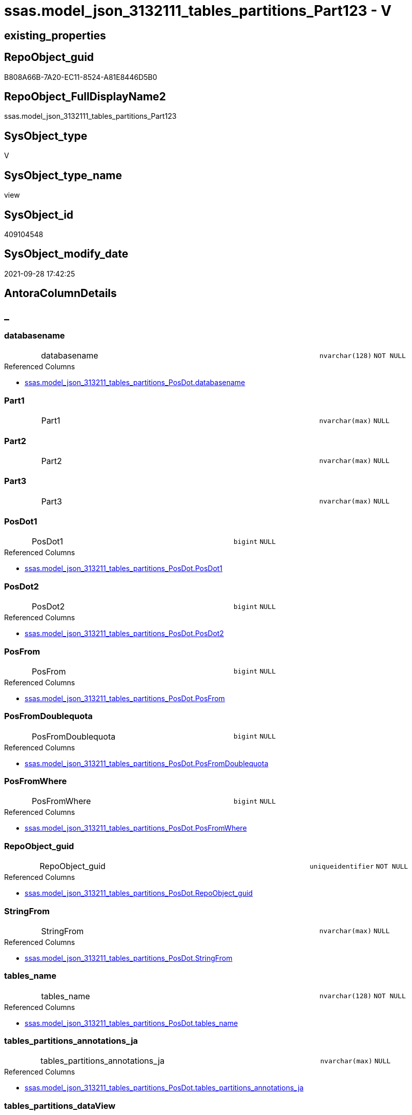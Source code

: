 // tag::HeaderFullDisplayName[]
= ssas.model_json_3132111_tables_partitions_Part123 - V
// end::HeaderFullDisplayName[]

== existing_properties

// tag::existing_properties[]

:ExistsProperty--antorareferencedlist:
:ExistsProperty--is_repo_managed:
:ExistsProperty--is_ssas:
:ExistsProperty--referencedobjectlist:
:ExistsProperty--sql_modules_definition:
:ExistsProperty--FK:
:ExistsProperty--AntoraIndexList:
:ExistsProperty--Columns:
// end::existing_properties[]

== RepoObject_guid

// tag::RepoObject_guid[]
B808A66B-7A20-EC11-8524-A81E8446D5B0
// end::RepoObject_guid[]

== RepoObject_FullDisplayName2

// tag::RepoObject_FullDisplayName2[]
ssas.model_json_3132111_tables_partitions_Part123
// end::RepoObject_FullDisplayName2[]

== SysObject_type

// tag::SysObject_type[]
V 
// end::SysObject_type[]

== SysObject_type_name

// tag::SysObject_type_name[]
view
// end::SysObject_type_name[]

== SysObject_id

// tag::SysObject_id[]
409104548
// end::SysObject_id[]

== SysObject_modify_date

// tag::SysObject_modify_date[]
2021-09-28 17:42:25
// end::SysObject_modify_date[]

== AntoraColumnDetails

// tag::AntoraColumnDetails[]
[discrete]
== _


[#column-databasename]
=== databasename

[cols="d,8a,m,m,m"]
|===
|
|databasename
|nvarchar(128)
|NOT NULL
|
|===

.Referenced Columns
--
* xref:ssas.model_json_313211_tables_partitions_posdot.adoc#column-databasename[+ssas.model_json_313211_tables_partitions_PosDot.databasename+]
--


[#column-part1]
=== Part1

[cols="d,8a,m,m,m"]
|===
|
|Part1
|nvarchar(max)
|NULL
|
|===


[#column-part2]
=== Part2

[cols="d,8a,m,m,m"]
|===
|
|Part2
|nvarchar(max)
|NULL
|
|===


[#column-part3]
=== Part3

[cols="d,8a,m,m,m"]
|===
|
|Part3
|nvarchar(max)
|NULL
|
|===


[#column-posdot1]
=== PosDot1

[cols="d,8a,m,m,m"]
|===
|
|PosDot1
|bigint
|NULL
|
|===

.Referenced Columns
--
* xref:ssas.model_json_313211_tables_partitions_posdot.adoc#column-posdot1[+ssas.model_json_313211_tables_partitions_PosDot.PosDot1+]
--


[#column-posdot2]
=== PosDot2

[cols="d,8a,m,m,m"]
|===
|
|PosDot2
|bigint
|NULL
|
|===

.Referenced Columns
--
* xref:ssas.model_json_313211_tables_partitions_posdot.adoc#column-posdot2[+ssas.model_json_313211_tables_partitions_PosDot.PosDot2+]
--


[#column-posfrom]
=== PosFrom

[cols="d,8a,m,m,m"]
|===
|
|PosFrom
|bigint
|NULL
|
|===

.Referenced Columns
--
* xref:ssas.model_json_313211_tables_partitions_posdot.adoc#column-posfrom[+ssas.model_json_313211_tables_partitions_PosDot.PosFrom+]
--


[#column-posfromdoublequota]
=== PosFromDoublequota

[cols="d,8a,m,m,m"]
|===
|
|PosFromDoublequota
|bigint
|NULL
|
|===

.Referenced Columns
--
* xref:ssas.model_json_313211_tables_partitions_posdot.adoc#column-posfromdoublequota[+ssas.model_json_313211_tables_partitions_PosDot.PosFromDoublequota+]
--


[#column-posfromwhere]
=== PosFromWhere

[cols="d,8a,m,m,m"]
|===
|
|PosFromWhere
|bigint
|NULL
|
|===

.Referenced Columns
--
* xref:ssas.model_json_313211_tables_partitions_posdot.adoc#column-posfromwhere[+ssas.model_json_313211_tables_partitions_PosDot.PosFromWhere+]
--


[#column-repoobjectunderlineguid]
=== RepoObject_guid

[cols="d,8a,m,m,m"]
|===
|
|RepoObject_guid
|uniqueidentifier
|NOT NULL
|
|===

.Referenced Columns
--
* xref:ssas.model_json_313211_tables_partitions_posdot.adoc#column-repoobjectunderlineguid[+ssas.model_json_313211_tables_partitions_PosDot.RepoObject_guid+]
--


[#column-stringfrom]
=== StringFrom

[cols="d,8a,m,m,m"]
|===
|
|StringFrom
|nvarchar(max)
|NULL
|
|===

.Referenced Columns
--
* xref:ssas.model_json_313211_tables_partitions_posdot.adoc#column-stringfrom[+ssas.model_json_313211_tables_partitions_PosDot.StringFrom+]
--


[#column-tablesunderlinename]
=== tables_name

[cols="d,8a,m,m,m"]
|===
|
|tables_name
|nvarchar(128)
|NOT NULL
|
|===

.Referenced Columns
--
* xref:ssas.model_json_313211_tables_partitions_posdot.adoc#column-tablesunderlinename[+ssas.model_json_313211_tables_partitions_PosDot.tables_name+]
--


[#column-tablesunderlinepartitionsunderlineannotationsunderlineja]
=== tables_partitions_annotations_ja

[cols="d,8a,m,m,m"]
|===
|
|tables_partitions_annotations_ja
|nvarchar(max)
|NULL
|
|===

.Referenced Columns
--
* xref:ssas.model_json_313211_tables_partitions_posdot.adoc#column-tablesunderlinepartitionsunderlineannotationsunderlineja[+ssas.model_json_313211_tables_partitions_PosDot.tables_partitions_annotations_ja+]
--


[#column-tablesunderlinepartitionsunderlinedataview]
=== tables_partitions_dataView

[cols="d,8a,m,m,m"]
|===
|
|tables_partitions_dataView
|nvarchar(500)
|NULL
|
|===

.Referenced Columns
--
* xref:ssas.model_json_313211_tables_partitions_posdot.adoc#column-tablesunderlinepartitionsunderlinedataview[+ssas.model_json_313211_tables_partitions_PosDot.tables_partitions_dataView+]
--


[#column-tablesunderlinepartitionsunderlinemode]
=== tables_partitions_mode

[cols="d,8a,m,m,m"]
|===
|
|tables_partitions_mode
|nvarchar(500)
|NULL
|
|===

.Referenced Columns
--
* xref:ssas.model_json_313211_tables_partitions_posdot.adoc#column-tablesunderlinepartitionsunderlinemode[+ssas.model_json_313211_tables_partitions_PosDot.tables_partitions_mode+]
--


[#column-tablesunderlinepartitionsunderlinename]
=== tables_partitions_name

[cols="d,8a,m,m,m"]
|===
|
|tables_partitions_name
|nvarchar(500)
|NULL
|
|===

.Referenced Columns
--
* xref:ssas.model_json_313211_tables_partitions_posdot.adoc#column-tablesunderlinepartitionsunderlinename[+ssas.model_json_313211_tables_partitions_PosDot.tables_partitions_name+]
--


[#column-tablesunderlinepartitionsunderlinesourceunderlinej]
=== tables_partitions_source_j

[cols="d,8a,m,m,m"]
|===
|
|tables_partitions_source_j
|nvarchar(max)
|NULL
|
|===

.Referenced Columns
--
* xref:ssas.model_json_313211_tables_partitions_posdot.adoc#column-tablesunderlinepartitionsunderlinesourceunderlinej[+ssas.model_json_313211_tables_partitions_PosDot.tables_partitions_source_j+]
--


// end::AntoraColumnDetails[]

== AntoraPkColumnTableRows

// tag::AntoraPkColumnTableRows[]

















// end::AntoraPkColumnTableRows[]

== AntoraNonPkColumnTableRows

// tag::AntoraNonPkColumnTableRows[]
|
|<<column-databasename>>
|nvarchar(128)
|NOT NULL
|

|
|<<column-part1>>
|nvarchar(max)
|NULL
|

|
|<<column-part2>>
|nvarchar(max)
|NULL
|

|
|<<column-part3>>
|nvarchar(max)
|NULL
|

|
|<<column-posdot1>>
|bigint
|NULL
|

|
|<<column-posdot2>>
|bigint
|NULL
|

|
|<<column-posfrom>>
|bigint
|NULL
|

|
|<<column-posfromdoublequota>>
|bigint
|NULL
|

|
|<<column-posfromwhere>>
|bigint
|NULL
|

|
|<<column-repoobjectunderlineguid>>
|uniqueidentifier
|NOT NULL
|

|
|<<column-stringfrom>>
|nvarchar(max)
|NULL
|

|
|<<column-tablesunderlinename>>
|nvarchar(128)
|NOT NULL
|

|
|<<column-tablesunderlinepartitionsunderlineannotationsunderlineja>>
|nvarchar(max)
|NULL
|

|
|<<column-tablesunderlinepartitionsunderlinedataview>>
|nvarchar(500)
|NULL
|

|
|<<column-tablesunderlinepartitionsunderlinemode>>
|nvarchar(500)
|NULL
|

|
|<<column-tablesunderlinepartitionsunderlinename>>
|nvarchar(500)
|NULL
|

|
|<<column-tablesunderlinepartitionsunderlinesourceunderlinej>>
|nvarchar(max)
|NULL
|

// end::AntoraNonPkColumnTableRows[]

== AntoraIndexList

// tag::AntoraIndexList[]

[#index-idxunderlinemodelunderlinejsonunderline3132111underlinetablesunderlinepartitionsunderlinepart123underlineunderline1]
=== idx_model_json_3132111_tables_partitions_Part123++__++1

* IndexSemanticGroup: xref:other/indexsemanticgroup.adoc#startbnoblankgroupendb[no_group]
+
--
* <<column-databasename>>; nvarchar(128)
* <<column-tables_name>>; nvarchar(128)
* <<column-tables_partitions_name>>; nvarchar(500)
--
* PK, Unique, Real: 0, 0, 0


[#index-idxunderlinemodelunderlinejsonunderline3132111underlinetablesunderlinepartitionsunderlinepart123underlineunderline2]
=== idx_model_json_3132111_tables_partitions_Part123++__++2

* IndexSemanticGroup: xref:other/indexsemanticgroup.adoc#startbnoblankgroupendb[no_group]
+
--
* <<column-databasename>>; nvarchar(128)
* <<column-tables_name>>; nvarchar(128)
--
* PK, Unique, Real: 0, 0, 0


[#index-idxunderlinemodelunderlinejsonunderline3132111underlinetablesunderlinepartitionsunderlinepart123underlineunderline3]
=== idx_model_json_3132111_tables_partitions_Part123++__++3

* IndexSemanticGroup: xref:other/indexsemanticgroup.adoc#startbnoblankgroupendb[no_group]
+
--
* <<column-databasename>>; nvarchar(128)
--
* PK, Unique, Real: 0, 0, 0

// end::AntoraIndexList[]

== AntoraMeasureDetails

// tag::AntoraMeasureDetails[]

// end::AntoraMeasureDetails[]

== AntoraMeasureDescriptions



== AntoraParameterList

// tag::AntoraParameterList[]

// end::AntoraParameterList[]

== AntoraXrefCulturesList

// tag::AntoraXrefCulturesList[]
* xref:dhw:sqldb:ssas.model_json_3132111_tables_partitions_part123.adoc[] - 
// end::AntoraXrefCulturesList[]

== cultures_count

// tag::cultures_count[]
1
// end::cultures_count[]

== Other tags

source: property.RepoObjectProperty_cross As rop_cross


=== additional_reference_csv

// tag::additional_reference_csv[]

// end::additional_reference_csv[]


=== AdocUspSteps

// tag::adocuspsteps[]

// end::adocuspsteps[]


=== AntoraReferencedList

// tag::antorareferencedlist[]
* xref:dhw:sqldb:ssas.model_json_313211_tables_partitions_posdot.adoc[]
// end::antorareferencedlist[]


=== AntoraReferencingList

// tag::antorareferencinglist[]

// end::antorareferencinglist[]


=== Description

// tag::description[]

// end::description[]


=== exampleUsage

// tag::exampleusage[]

// end::exampleusage[]


=== exampleUsage_2

// tag::exampleusage_2[]

// end::exampleusage_2[]


=== exampleUsage_3

// tag::exampleusage_3[]

// end::exampleusage_3[]


=== exampleUsage_4

// tag::exampleusage_4[]

// end::exampleusage_4[]


=== exampleUsage_5

// tag::exampleusage_5[]

// end::exampleusage_5[]


=== exampleWrong_Usage

// tag::examplewrong_usage[]

// end::examplewrong_usage[]


=== has_execution_plan_issue

// tag::has_execution_plan_issue[]

// end::has_execution_plan_issue[]


=== has_get_referenced_issue

// tag::has_get_referenced_issue[]

// end::has_get_referenced_issue[]


=== has_history

// tag::has_history[]

// end::has_history[]


=== has_history_columns

// tag::has_history_columns[]

// end::has_history_columns[]


=== InheritanceType

// tag::inheritancetype[]

// end::inheritancetype[]


=== is_persistence

// tag::is_persistence[]

// end::is_persistence[]


=== is_persistence_check_duplicate_per_pk

// tag::is_persistence_check_duplicate_per_pk[]

// end::is_persistence_check_duplicate_per_pk[]


=== is_persistence_check_for_empty_source

// tag::is_persistence_check_for_empty_source[]

// end::is_persistence_check_for_empty_source[]


=== is_persistence_delete_changed

// tag::is_persistence_delete_changed[]

// end::is_persistence_delete_changed[]


=== is_persistence_delete_missing

// tag::is_persistence_delete_missing[]

// end::is_persistence_delete_missing[]


=== is_persistence_insert

// tag::is_persistence_insert[]

// end::is_persistence_insert[]


=== is_persistence_truncate

// tag::is_persistence_truncate[]

// end::is_persistence_truncate[]


=== is_persistence_update_changed

// tag::is_persistence_update_changed[]

// end::is_persistence_update_changed[]


=== is_repo_managed

// tag::is_repo_managed[]
0
// end::is_repo_managed[]


=== is_ssas

// tag::is_ssas[]
0
// end::is_ssas[]


=== microsoft_database_tools_support

// tag::microsoft_database_tools_support[]

// end::microsoft_database_tools_support[]


=== MS_Description

// tag::ms_description[]

// end::ms_description[]


=== persistence_source_RepoObject_fullname

// tag::persistence_source_repoobject_fullname[]

// end::persistence_source_repoobject_fullname[]


=== persistence_source_RepoObject_fullname2

// tag::persistence_source_repoobject_fullname2[]

// end::persistence_source_repoobject_fullname2[]


=== persistence_source_RepoObject_guid

// tag::persistence_source_repoobject_guid[]

// end::persistence_source_repoobject_guid[]


=== persistence_source_RepoObject_xref

// tag::persistence_source_repoobject_xref[]

// end::persistence_source_repoobject_xref[]


=== pk_index_guid

// tag::pk_index_guid[]

// end::pk_index_guid[]


=== pk_IndexPatternColumnDatatype

// tag::pk_indexpatterncolumndatatype[]

// end::pk_indexpatterncolumndatatype[]


=== pk_IndexPatternColumnName

// tag::pk_indexpatterncolumnname[]

// end::pk_indexpatterncolumnname[]


=== pk_IndexSemanticGroup

// tag::pk_indexsemanticgroup[]

// end::pk_indexsemanticgroup[]


=== ReferencedObjectList

// tag::referencedobjectlist[]
* [ssas].[model_json_313211_tables_partitions_PosDot]
// end::referencedobjectlist[]


=== usp_persistence_RepoObject_guid

// tag::usp_persistence_repoobject_guid[]

// end::usp_persistence_repoobject_guid[]


=== UspExamples

// tag::uspexamples[]

// end::uspexamples[]


=== uspgenerator_usp_id

// tag::uspgenerator_usp_id[]

// end::uspgenerator_usp_id[]


=== UspParameters

// tag::uspparameters[]

// end::uspparameters[]

== Boolean Attributes

source: property.RepoObjectProperty WHERE property_int = 1

// tag::boolean_attributes[]


// end::boolean_attributes[]

== PlantUML diagrams

=== PlantUML Entity

// tag::puml_entity[]
[plantuml, entity-{docname}, svg, subs=macros]
....
'Left to right direction
top to bottom direction
hide circle
'avoide "." issues:
set namespaceSeparator none


skinparam class {
  BackgroundColor White
  BackgroundColor<<FN>> Yellow
  BackgroundColor<<FS>> Yellow
  BackgroundColor<<FT>> LightGray
  BackgroundColor<<IF>> Yellow
  BackgroundColor<<IS>> Yellow
  BackgroundColor<<P>>  Aqua
  BackgroundColor<<PC>> Aqua
  BackgroundColor<<SN>> Yellow
  BackgroundColor<<SO>> SlateBlue
  BackgroundColor<<TF>> LightGray
  BackgroundColor<<TR>> Tomato
  BackgroundColor<<U>>  White
  BackgroundColor<<V>>  WhiteSmoke
  BackgroundColor<<X>>  Aqua
  BackgroundColor<<external>> AliceBlue
}


entity "puml-link:dhw:sqldb:ssas.model_json_3132111_tables_partitions_part123.adoc[]" as ssas.model_json_3132111_tables_partitions_Part123 << V >> {
  - databasename : (nvarchar(128))
  Part1 : (nvarchar(max))
  Part2 : (nvarchar(max))
  Part3 : (nvarchar(max))
  PosDot1 : (bigint)
  PosDot2 : (bigint)
  PosFrom : (bigint)
  PosFromDoublequota : (bigint)
  PosFromWhere : (bigint)
  - RepoObject_guid : (uniqueidentifier)
  StringFrom : (nvarchar(max))
  - tables_name : (nvarchar(128))
  tables_partitions_annotations_ja : (nvarchar(max))
  tables_partitions_dataView : (nvarchar(500))
  tables_partitions_mode : (nvarchar(500))
  tables_partitions_name : (nvarchar(500))
  tables_partitions_source_j : (nvarchar(max))
  --
}
....

// end::puml_entity[]

=== PlantUML Entity 1 1 FK

// tag::puml_entity_1_1_fk[]
[plantuml, entity_1_1_fk-{docname}, svg, subs=macros]
....
@startuml
left to right direction
'top to bottom direction
hide circle
'avoide "." issues:
set namespaceSeparator none


skinparam class {
  BackgroundColor White
  BackgroundColor<<FN>> Yellow
  BackgroundColor<<FS>> Yellow
  BackgroundColor<<FT>> LightGray
  BackgroundColor<<IF>> Yellow
  BackgroundColor<<IS>> Yellow
  BackgroundColor<<P>>  Aqua
  BackgroundColor<<PC>> Aqua
  BackgroundColor<<SN>> Yellow
  BackgroundColor<<SO>> SlateBlue
  BackgroundColor<<TF>> LightGray
  BackgroundColor<<TR>> Tomato
  BackgroundColor<<U>>  White
  BackgroundColor<<V>>  WhiteSmoke
  BackgroundColor<<X>>  Aqua
  BackgroundColor<<external>> AliceBlue
}


entity "puml-link:dhw:sqldb:ssas.model_json_3132111_tables_partitions_part123.adoc[]" as ssas.model_json_3132111_tables_partitions_Part123 << V >> {
- idx_model_json_3132111_tables_partitions_Part123__1

..
databasename; nvarchar(128)
tables_name; nvarchar(128)
tables_partitions_name; nvarchar(500)
--
- idx_model_json_3132111_tables_partitions_Part123__2

..
databasename; nvarchar(128)
tables_name; nvarchar(128)
--
- idx_model_json_3132111_tables_partitions_Part123__3

..
databasename; nvarchar(128)
}



footer The diagram is interactive and contains links.

@enduml
....

// end::puml_entity_1_1_fk[]

=== PlantUML 1 1 ObjectRef

// tag::puml_entity_1_1_objectref[]
[plantuml, entity_1_1_objectref-{docname}, svg, subs=macros]
....
@startuml
left to right direction
'top to bottom direction
hide circle
'avoide "." issues:
set namespaceSeparator none


skinparam class {
  BackgroundColor White
  BackgroundColor<<FN>> Yellow
  BackgroundColor<<FS>> Yellow
  BackgroundColor<<FT>> LightGray
  BackgroundColor<<IF>> Yellow
  BackgroundColor<<IS>> Yellow
  BackgroundColor<<P>>  Aqua
  BackgroundColor<<PC>> Aqua
  BackgroundColor<<SN>> Yellow
  BackgroundColor<<SO>> SlateBlue
  BackgroundColor<<TF>> LightGray
  BackgroundColor<<TR>> Tomato
  BackgroundColor<<U>>  White
  BackgroundColor<<V>>  WhiteSmoke
  BackgroundColor<<X>>  Aqua
  BackgroundColor<<external>> AliceBlue
}


entity "puml-link:dhw:sqldb:ssas.model_json_313211_tables_partitions_posdot.adoc[]" as ssas.model_json_313211_tables_partitions_PosDot << V >> {
  --
}

entity "puml-link:dhw:sqldb:ssas.model_json_3132111_tables_partitions_part123.adoc[]" as ssas.model_json_3132111_tables_partitions_Part123 << V >> {
  --
}

ssas.model_json_313211_tables_partitions_PosDot <.. ssas.model_json_3132111_tables_partitions_Part123

footer The diagram is interactive and contains links.

@enduml
....

// end::puml_entity_1_1_objectref[]

=== PlantUML 30 0 ObjectRef

// tag::puml_entity_30_0_objectref[]
[plantuml, entity_30_0_objectref-{docname}, svg, subs=macros]
....
@startuml
'Left to right direction
top to bottom direction
hide circle
'avoide "." issues:
set namespaceSeparator none


skinparam class {
  BackgroundColor White
  BackgroundColor<<FN>> Yellow
  BackgroundColor<<FS>> Yellow
  BackgroundColor<<FT>> LightGray
  BackgroundColor<<IF>> Yellow
  BackgroundColor<<IS>> Yellow
  BackgroundColor<<P>>  Aqua
  BackgroundColor<<PC>> Aqua
  BackgroundColor<<SN>> Yellow
  BackgroundColor<<SO>> SlateBlue
  BackgroundColor<<TF>> LightGray
  BackgroundColor<<TR>> Tomato
  BackgroundColor<<U>>  White
  BackgroundColor<<V>>  WhiteSmoke
  BackgroundColor<<X>>  Aqua
  BackgroundColor<<external>> AliceBlue
}


entity "puml-link:dhw:sqldb:ssas.model_json.adoc[]" as ssas.model_json << U >> {
  - **databasename** : (nvarchar(128))
  --
}

entity "puml-link:dhw:sqldb:ssas.model_json_10.adoc[]" as ssas.model_json_10 << V >> {
  --
}

entity "puml-link:dhw:sqldb:ssas.model_json_20.adoc[]" as ssas.model_json_20 << V >> {
  --
}

entity "puml-link:dhw:sqldb:ssas.model_json_31_tables.adoc[]" as ssas.model_json_31_tables << V >> {
  - **databasename** : (nvarchar(128))
  **tables_name** : (nvarchar(128))
  --
}

entity "puml-link:dhw:sqldb:ssas.model_json_31_tables_t.adoc[]" as ssas.model_json_31_tables_T << U >> {
  - **databasename** : (nvarchar(128))
  - **tables_name** : (nvarchar(128))
  --
}

entity "puml-link:dhw:sqldb:ssas.model_json_313_tables_partitions.adoc[]" as ssas.model_json_313_tables_partitions << V >> {
  - **databasename** : (nvarchar(128))
  - **tables_name** : (nvarchar(128))
  **tables_partitions_name** : (nvarchar(500))
  --
}

entity "puml-link:dhw:sqldb:ssas.model_json_3132_tables_partitions_posfrom.adoc[]" as ssas.model_json_3132_tables_partitions_PosFrom << V >> {
  --
}

entity "puml-link:dhw:sqldb:ssas.model_json_31321_tables_partitions_stringfrom.adoc[]" as ssas.model_json_31321_tables_partitions_StringFrom << V >> {
  --
}

entity "puml-link:dhw:sqldb:ssas.model_json_313211_tables_partitions_posdot.adoc[]" as ssas.model_json_313211_tables_partitions_PosDot << V >> {
  --
}

entity "puml-link:dhw:sqldb:ssas.model_json_3132111_tables_partitions_part123.adoc[]" as ssas.model_json_3132111_tables_partitions_Part123 << V >> {
  --
}

ssas.model_json <.. ssas.model_json_10
ssas.model_json_10 <.. ssas.model_json_20
ssas.model_json_20 <.. ssas.model_json_31_tables
ssas.model_json_31_tables <.. ssas.model_json_31_tables_T
ssas.model_json_31_tables_T <.. ssas.model_json_313_tables_partitions
ssas.model_json_313_tables_partitions <.. ssas.model_json_3132_tables_partitions_PosFrom
ssas.model_json_3132_tables_partitions_PosFrom <.. ssas.model_json_31321_tables_partitions_StringFrom
ssas.model_json_31321_tables_partitions_StringFrom <.. ssas.model_json_313211_tables_partitions_PosDot
ssas.model_json_313211_tables_partitions_PosDot <.. ssas.model_json_3132111_tables_partitions_Part123

footer The diagram is interactive and contains links.

@enduml
....

// end::puml_entity_30_0_objectref[]

=== PlantUML 0 30 ObjectRef

// tag::puml_entity_0_30_objectref[]
[plantuml, entity_0_30_objectref-{docname}, svg, subs=macros]
....
@startuml
'Left to right direction
top to bottom direction
hide circle
'avoide "." issues:
set namespaceSeparator none


skinparam class {
  BackgroundColor White
  BackgroundColor<<FN>> Yellow
  BackgroundColor<<FS>> Yellow
  BackgroundColor<<FT>> LightGray
  BackgroundColor<<IF>> Yellow
  BackgroundColor<<IS>> Yellow
  BackgroundColor<<P>>  Aqua
  BackgroundColor<<PC>> Aqua
  BackgroundColor<<SN>> Yellow
  BackgroundColor<<SO>> SlateBlue
  BackgroundColor<<TF>> LightGray
  BackgroundColor<<TR>> Tomato
  BackgroundColor<<U>>  White
  BackgroundColor<<V>>  WhiteSmoke
  BackgroundColor<<X>>  Aqua
  BackgroundColor<<external>> AliceBlue
}


entity "puml-link:dhw:sqldb:ssas.model_json_3132111_tables_partitions_part123.adoc[]" as ssas.model_json_3132111_tables_partitions_Part123 << V >> {
  --
}



footer The diagram is interactive and contains links.

@enduml
....

// end::puml_entity_0_30_objectref[]

=== PlantUML 1 1 ColumnRef

// tag::puml_entity_1_1_colref[]
[plantuml, entity_1_1_colref-{docname}, svg, subs=macros]
....
@startuml
left to right direction
'top to bottom direction
hide circle
'avoide "." issues:
set namespaceSeparator none


skinparam class {
  BackgroundColor White
  BackgroundColor<<FN>> Yellow
  BackgroundColor<<FS>> Yellow
  BackgroundColor<<FT>> LightGray
  BackgroundColor<<IF>> Yellow
  BackgroundColor<<IS>> Yellow
  BackgroundColor<<P>>  Aqua
  BackgroundColor<<PC>> Aqua
  BackgroundColor<<SN>> Yellow
  BackgroundColor<<SO>> SlateBlue
  BackgroundColor<<TF>> LightGray
  BackgroundColor<<TR>> Tomato
  BackgroundColor<<U>>  White
  BackgroundColor<<V>>  WhiteSmoke
  BackgroundColor<<X>>  Aqua
  BackgroundColor<<external>> AliceBlue
}


entity "puml-link:dhw:sqldb:ssas.model_json_313211_tables_partitions_posdot.adoc[]" as ssas.model_json_313211_tables_partitions_PosDot << V >> {
  - databasename : (nvarchar(128))
  PosDot1 : (bigint)
  PosDot2 : (bigint)
  PosFrom : (bigint)
  PosFromDoublequota : (bigint)
  PosFromWhere : (bigint)
  - RepoObject_guid : (uniqueidentifier)
  StringFrom : (nvarchar(max))
  - tables_name : (nvarchar(128))
  tables_partitions_annotations_ja : (nvarchar(max))
  tables_partitions_dataView : (nvarchar(500))
  tables_partitions_mode : (nvarchar(500))
  tables_partitions_name : (nvarchar(500))
  tables_partitions_source_j : (nvarchar(max))
  --
}

entity "puml-link:dhw:sqldb:ssas.model_json_3132111_tables_partitions_part123.adoc[]" as ssas.model_json_3132111_tables_partitions_Part123 << V >> {
  - databasename : (nvarchar(128))
  Part1 : (nvarchar(max))
  Part2 : (nvarchar(max))
  Part3 : (nvarchar(max))
  PosDot1 : (bigint)
  PosDot2 : (bigint)
  PosFrom : (bigint)
  PosFromDoublequota : (bigint)
  PosFromWhere : (bigint)
  - RepoObject_guid : (uniqueidentifier)
  StringFrom : (nvarchar(max))
  - tables_name : (nvarchar(128))
  tables_partitions_annotations_ja : (nvarchar(max))
  tables_partitions_dataView : (nvarchar(500))
  tables_partitions_mode : (nvarchar(500))
  tables_partitions_name : (nvarchar(500))
  tables_partitions_source_j : (nvarchar(max))
  --
}

ssas.model_json_313211_tables_partitions_PosDot <.. ssas.model_json_3132111_tables_partitions_Part123
"ssas.model_json_313211_tables_partitions_PosDot::databasename" <-- "ssas.model_json_3132111_tables_partitions_Part123::databasename"
"ssas.model_json_313211_tables_partitions_PosDot::PosDot1" <-- "ssas.model_json_3132111_tables_partitions_Part123::PosDot1"
"ssas.model_json_313211_tables_partitions_PosDot::PosDot2" <-- "ssas.model_json_3132111_tables_partitions_Part123::PosDot2"
"ssas.model_json_313211_tables_partitions_PosDot::PosFrom" <-- "ssas.model_json_3132111_tables_partitions_Part123::PosFrom"
"ssas.model_json_313211_tables_partitions_PosDot::PosFromDoublequota" <-- "ssas.model_json_3132111_tables_partitions_Part123::PosFromDoublequota"
"ssas.model_json_313211_tables_partitions_PosDot::PosFromWhere" <-- "ssas.model_json_3132111_tables_partitions_Part123::PosFromWhere"
"ssas.model_json_313211_tables_partitions_PosDot::RepoObject_guid" <-- "ssas.model_json_3132111_tables_partitions_Part123::RepoObject_guid"
"ssas.model_json_313211_tables_partitions_PosDot::StringFrom" <-- "ssas.model_json_3132111_tables_partitions_Part123::StringFrom"
"ssas.model_json_313211_tables_partitions_PosDot::tables_name" <-- "ssas.model_json_3132111_tables_partitions_Part123::tables_name"
"ssas.model_json_313211_tables_partitions_PosDot::tables_partitions_annotations_ja" <-- "ssas.model_json_3132111_tables_partitions_Part123::tables_partitions_annotations_ja"
"ssas.model_json_313211_tables_partitions_PosDot::tables_partitions_dataView" <-- "ssas.model_json_3132111_tables_partitions_Part123::tables_partitions_dataView"
"ssas.model_json_313211_tables_partitions_PosDot::tables_partitions_mode" <-- "ssas.model_json_3132111_tables_partitions_Part123::tables_partitions_mode"
"ssas.model_json_313211_tables_partitions_PosDot::tables_partitions_name" <-- "ssas.model_json_3132111_tables_partitions_Part123::tables_partitions_name"
"ssas.model_json_313211_tables_partitions_PosDot::tables_partitions_source_j" <-- "ssas.model_json_3132111_tables_partitions_Part123::tables_partitions_source_j"

footer The diagram is interactive and contains links.

@enduml
....

// end::puml_entity_1_1_colref[]


== sql_modules_definition

// tag::sql_modules_definition[]
[%collapsible]
=======
[source,sql,numbered,indent=0]
----

CREATE VIEW [ssas].[model_json_3132111_tables_partitions_Part123]
As
Select
    databasename
  , tables_name
  , RepoObject_guid
  , tables_partitions_name
  , tables_partitions_annotations_ja
  , tables_partitions_dataView
  , tables_partitions_mode
  , tables_partitions_source_j
  , PosFrom
  , PosFromDoublequota
  , PosFromWhere
  , StringFrom
  , PosDot1
  , PosDot2
  --why we don't use STRING_SPLIT()
  --The output rows might be in any order. The order is not guaranteed to match the order of the substrings in the input string.
  , Part1 = Iif(PosDot1 > 2 And PosDot2 > PosDot1, Left(StringFrom, PosDot1 - 1), Null)
  , Part2 = Case
                When PosDot1 > 2
                    Then
                    Case
                        When PosDot2 > PosDot1
                            Then
                            Substring ( StringFrom, PosDot1 + 1, PosDot2 - PosDot1 - 1 )
                        Else
                            Left(StringFrom, PosDot1 - 1)
                    End
            End
  , Part3 = Case
                When PosDot1 > 2
                    Then
                    Case
                        When PosDot2 > PosDot1
                            Then
                            Right(StringFrom, Len ( StringFrom ) - PosDot2)
                        Else
                            Right(StringFrom, Len ( StringFrom ) - PosDot1)
                    End
            End
From
    ssas.model_json_313211_tables_partitions_PosDot
----
=======
// end::sql_modules_definition[]


